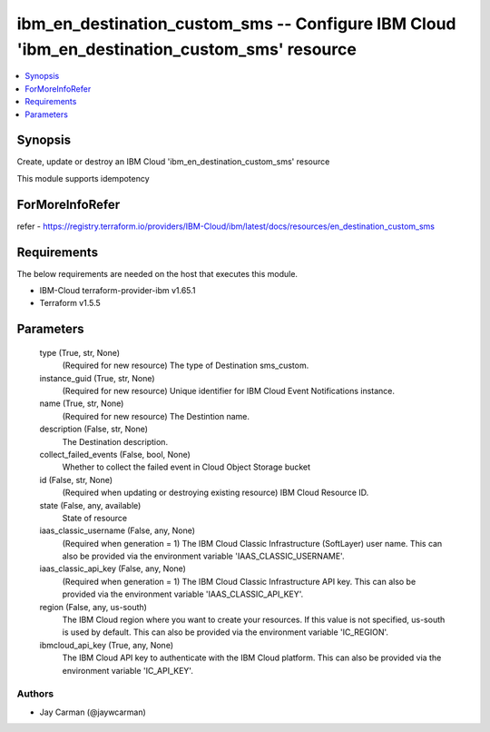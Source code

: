 
ibm_en_destination_custom_sms -- Configure IBM Cloud 'ibm_en_destination_custom_sms' resource
=============================================================================================

.. contents::
   :local:
   :depth: 1


Synopsis
--------

Create, update or destroy an IBM Cloud 'ibm_en_destination_custom_sms' resource

This module supports idempotency


ForMoreInfoRefer
----------------
refer - https://registry.terraform.io/providers/IBM-Cloud/ibm/latest/docs/resources/en_destination_custom_sms

Requirements
------------
The below requirements are needed on the host that executes this module.

- IBM-Cloud terraform-provider-ibm v1.65.1
- Terraform v1.5.5



Parameters
----------

  type (True, str, None)
    (Required for new resource) The type of Destination sms_custom.


  instance_guid (True, str, None)
    (Required for new resource) Unique identifier for IBM Cloud Event Notifications instance.


  name (True, str, None)
    (Required for new resource) The Destintion name.


  description (False, str, None)
    The Destination description.


  collect_failed_events (False, bool, None)
    Whether to collect the failed event in Cloud Object Storage bucket


  id (False, str, None)
    (Required when updating or destroying existing resource) IBM Cloud Resource ID.


  state (False, any, available)
    State of resource


  iaas_classic_username (False, any, None)
    (Required when generation = 1) The IBM Cloud Classic Infrastructure (SoftLayer) user name. This can also be provided via the environment variable 'IAAS_CLASSIC_USERNAME'.


  iaas_classic_api_key (False, any, None)
    (Required when generation = 1) The IBM Cloud Classic Infrastructure API key. This can also be provided via the environment variable 'IAAS_CLASSIC_API_KEY'.


  region (False, any, us-south)
    The IBM Cloud region where you want to create your resources. If this value is not specified, us-south is used by default. This can also be provided via the environment variable 'IC_REGION'.


  ibmcloud_api_key (True, any, None)
    The IBM Cloud API key to authenticate with the IBM Cloud platform. This can also be provided via the environment variable 'IC_API_KEY'.













Authors
~~~~~~~

- Jay Carman (@jaywcarman)


